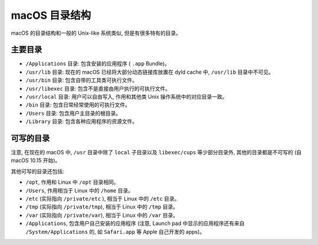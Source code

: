 macOS 目录结构
===============

macOS 的目录结构和一般的 Unix-like 系统类似, 但是有很多特有的目录。

主要目录
----------------


* ``/Applications`` 目录: 包含安装的应用程序 ( ``.app`` Bundle)。

* ``/usr/lib`` 目录: 现在的 macOS 已经将大部分动态链接库放置在 dyld cache 中, ``/usr/lib`` 目录中不可见。

* ``/usr/bin`` 目录: 包含自带的工具类可执行文件。

* ``/usr/libexec`` 目录: 包含不是直接由用户执行的可执行文件。

* ``/usr/local`` 目录: 用户可以自由写入, 作用和其他类 Unix 操作系统中的对应目录一致。

* ``/bin`` 目录: 包含日常经常使用的可执行文件。

* ``/Users`` 目录: 包含用户主目录的根目录。

* ``/Library`` 目录: 包含各种应用程序的资源文件。

可写的目录
----------------------


注意, 在现在的 macOS 中, ``/usr`` 目录中除了 ``local`` 子目录以及 ``libexec/cups`` 等少部分目录外, 其他的目录都是不可写的 (自 macOS 10.15 开始)。

其他可写的目录还包括:

* ``/opt``, 作用和 Linux 中 ``/opt`` 目录相同。

* ``/Users``, 作用相当于 Linux 中的 ``/home`` 目录。

* ``/etc`` (实际指向 ``/private/etc`` ), 相当于 Linux 中的 ``/etc`` 目录。

* ``/tmp`` (实际指向 ``/private/tmp``), 相当于 Linux 中的 ``/tmp`` 目录。

* ``/var`` (实际指向 ``/private/var``), 相当于 Linux 中的 ``/var`` 目录。

* ``/Applications``, 包含用户自己安装的应用程序 (注意, Launch pad 中显示的应用程序还有来自 ``/System/Applications`` 的, 如 ``Safari.app`` 等 Apple 自己开发的 apps)。